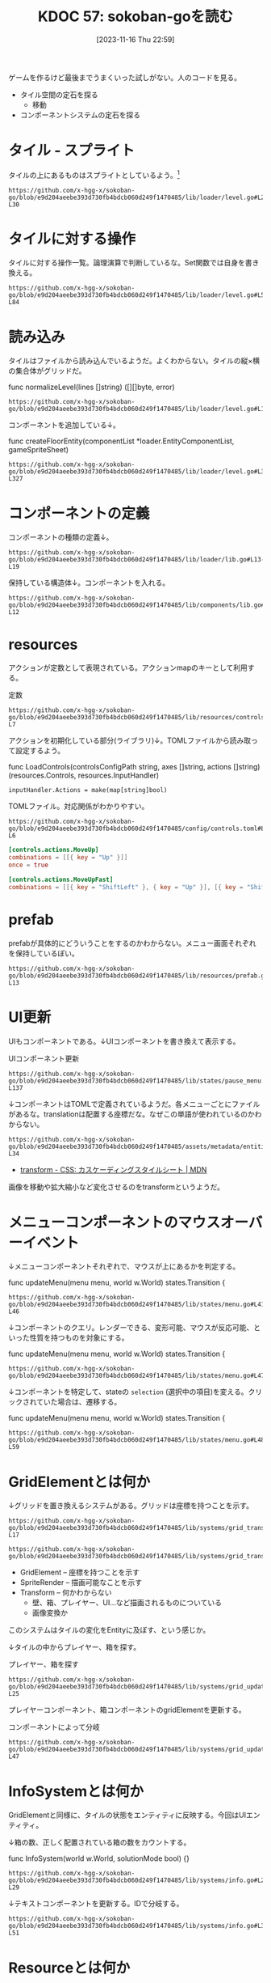 :properties:
:ID: 20231116T225938
:end:
#+title:      KDOC 57: sokoban-goを読む
#+date:       [2023-11-16 Thu 22:59]
#+filetags:   :memo:
#+identifier: 20231116T225938

ゲームを作るけど最後までうまくいった試しがない。人のコードを見る。

- タイル空間の定石を探る
  - 移動
- コンポーネントシステムの定石を探る

* タイル - スプライト

タイルの上にあるものはスプライトとしているよう。[fn:1]

#+begin_src git-permalink
https://github.com/x-hgg-x/sokoban-go/blob/e9d204aeebe393d730fb4bdcb060d249f1470485/lib/loader/level.go#L23-L30
#+end_src

#+RESULTS:
#+begin_results
const (
	exteriorSpriteNumber = 0
	wallSpriteNumber     = 1
	floorSpriteNumber    = 2
	goalSpriteNumber     = 3
	boxSpriteNumber      = 4
	playerSpriteNumber   = 5
)
#+end_results

* タイルに対する操作

タイルに対する操作一覧。論理演算で判断しているな。Set関数では自身を書き換える。

#+begin_src git-permalink
https://github.com/x-hgg-x/sokoban-go/blob/e9d204aeebe393d730fb4bdcb060d249f1470485/lib/loader/level.go#L54-L84
#+end_src

#+RESULTS:
#+begin_results
// Tile is a game tile
type Tile uint8

// List of game tiles
const (
	TilePlayer Tile = 1 << iota
	TileBox
	TileGoal
	TileWall
	TileEmpty Tile = 0
)

// Contains checks if a game tile contains the provided tile
func (t *Tile) Contains(other Tile) bool {
	return (*t & other) == other
}

// ContainsAny checks if a game tile contains any of the provided tiles
func (t *Tile) ContainsAny(other Tile) bool {
	return (*t & other) != 0
}

// Set adds the provided tile to a game tile
func (t *Tile) Set(other Tile) {
	*t |= other
}

// Remove removes the provided tile to a game tile
func (t *Tile) Remove(other Tile) {
	*t &= 0xFF ^ other
}
#+end_results

* 読み込み

タイルはファイルから読み込んでいるようだ。よくわからない。タイルの縦×横の集合体がグリッドだ。

#+caption: func normalizeLevel(lines []string) ([][]byte, error)
#+begin_src git-permalink
https://github.com/x-hgg-x/sokoban-go/blob/e9d204aeebe393d730fb4bdcb060d249f1470485/lib/loader/level.go#L165
#+end_src

#+RESULTS:
#+begin_results
	grid := make([][]byte, len(lines))
#+end_results

コンポーネントを追加している↓。

#+caption: func createFloorEntity(componentList *loader.EntityComponentList, gameSpriteSheet)
#+begin_src git-permalink
https://github.com/x-hgg-x/sokoban-go/blob/e9d204aeebe393d730fb4bdcb060d249f1470485/lib/loader/level.go#L319-L327
#+end_src

#+RESULTS:
#+begin_results
func createFloorEntity(componentList *loader.EntityComponentList, gameSpriteSheet *ec.SpriteSheet, line, col int) {
	componentList.Engine = append(componentList.Engine, loader.EngineComponentList{
		SpriteRender: &ec.SpriteRender{SpriteSheet: gameSpriteSheet, SpriteNumber: floorSpriteNumber},
		Transform:    &ec.Transform{},
	})
	componentList.Game = append(componentList.Game, gameComponentList{
		GridElement: &gc.GridElement{Line: line, Col: col},
	})
}
#+end_results

* コンポーネントの定義

コンポーネントの種類の定義↓。

#+begin_src git-permalink
https://github.com/x-hgg-x/sokoban-go/blob/e9d204aeebe393d730fb4bdcb060d249f1470485/lib/loader/lib.go#L13-L19
#+end_src

#+RESULTS:
#+begin_results
type gameComponentList struct {
	GridElement *gc.GridElement
	Player      *gc.Player
	Box         *gc.Box
	Goal        *gc.Goal
	Wall        *gc.Wall
}
#+end_results

保持している構造体↓。コンポーネントを入れる。

#+begin_src git-permalink
https://github.com/x-hgg-x/sokoban-go/blob/e9d204aeebe393d730fb4bdcb060d249f1470485/lib/components/lib.go#L5-L12
#+end_src

#+RESULTS:
#+begin_results
// Components contains references to all game components
type Components struct {
	GridElement *ecs.SliceComponent
	Player      *ecs.NullComponent
	Box         *ecs.NullComponent
	Goal        *ecs.NullComponent
	Wall        *ecs.NullComponent
}
#+end_results

* resources

アクションが定数として表現されている。アクションmapのキーとして利用する。

#+caption: 定数
#+begin_src git-permalink
https://github.com/x-hgg-x/sokoban-go/blob/e9d204aeebe393d730fb4bdcb060d249f1470485/lib/resources/controls.go#L3-L7
#+end_src

#+RESULTS:
#+begin_results
const (
	// MoveUpAction is the action for moving up
	MoveUpAction = "MoveUp"
	// MoveUpFastAction is the action for moving up fast
	MoveUpFastAction = "MoveUpFast"
#+end_results

アクションを初期化している部分(ライブラリ)↓。TOMLファイルから読み取って設定するよう。

#+caption: func LoadControls(controlsConfigPath string, axes []string, actions []string) (resources.Controls, resources.InputHandler)
#+begin_src git-permalink
	inputHandler.Actions = make(map[string]bool)
#+end_src

TOMLファイル。対応関係がわかりやすい。

#+begin_src git-permalink
https://github.com/x-hgg-x/sokoban-go/blob/e9d204aeebe393d730fb4bdcb060d249f1470485/config/controls.toml#L1-L6
#+end_src

#+begin_src toml
[controls.actions.MoveUp]
combinations = [[{ key = "Up" }]]
once = true

[controls.actions.MoveUpFast]
combinations = [[{ key = "ShiftLeft" }, { key = "Up" }], [{ key = "ShiftRight" }, { key = "Up" }]]
#+end_src


* prefab

prefabが具体的にどういうことをするのかわからない。メニュー画面それぞれを保持しているぽい。

#+begin_src git-permalink
https://github.com/x-hgg-x/sokoban-go/blob/e9d204aeebe393d730fb4bdcb060d249f1470485/lib/resources/prefab.go#L5-L13
#+end_src

#+RESULTS:
#+begin_results
// MenuPrefabs contains menu prefabs
type MenuPrefabs struct {
	MainMenu          loader.EntityComponentList
	ChoosePackageMenu loader.EntityComponentList
	PauseMenu         loader.EntityComponentList
	LevelCompleteMenu loader.EntityComponentList
	HighscoresMenu    loader.EntityComponentList
	SolutionsMenu     loader.EntityComponentList
}
#+end_results

* UI更新

UIもコンポーネントである。↓UIコンポーネントを書き換えて表示する。

#+caption: UIコンポーネント更新
#+begin_src git-permalink
https://github.com/x-hgg-x/sokoban-go/blob/e9d204aeebe393d730fb4bdcb060d249f1470485/lib/states/pause_menu.go#L123-L137
#+end_src

#+RESULTS:
#+begin_results
	// Update text components
	world.Manager.Join(world.Components.Engine.Text, world.Components.Engine.UITransform).Visit(ecs.Visit(func(entity ecs.Entity) {
		text := world.Components.Engine.Text.Get(entity).(*ec.Text)

		switch text.ID {
		case "view_highscore":
			if st.invalidHighscore {
				text.Color = color.RGBA{0, 0, 0, 120}
			}
		case "view_solution":
			if st.invalidSolution {
				text.Color = color.RGBA{0, 0, 0, 120}
			}
		}
	}))
#+end_results

↓コンポーネントはTOMLで定義されているようだ。各メニューごとにファイルがあるな。translationは配置する座標だな。なぜこの単語が使われているのかわからない。

#+begin_src git-permalink
https://github.com/x-hgg-x/sokoban-go/blob/e9d204aeebe393d730fb4bdcb060d249f1470485/assets/metadata/entities/ui/main_menu.toml#L27-L34
#+end_src

#+RESULTS:
#+begin_results
[entity.components.Text]
id = "cursor_view_highscores"
text = "\u25ba"
font_face = { font = "hack", options.size = 60.0 }
color = [255, 255, 255, 255]

[entity.components.UITransform]
translation = { x = 40, y = 400 }
#+end_results

- [[https://developer.mozilla.org/ja/docs/Web/CSS/transform][ transform - CSS: カスケーディングスタイルシート | MDN]]

画像を移動や拡大縮小など変化させるのをtransformというようだ。

* メニューコンポーネントのマウスオーバーイベント

↓メニューコンポーネントそれぞれで、マウスが上にあるかを判定する。

#+caption: func updateMenu(menu menu, world w.World) states.Transition {
#+begin_src git-permalink
https://github.com/x-hgg-x/sokoban-go/blob/e9d204aeebe393d730fb4bdcb060d249f1470485/lib/states/menu.go#L41-L46
#+end_src

#+RESULTS:
#+begin_results
	// Handle mouse events only if mouse is moved or clicked
	x, y := ebiten.CursorPosition()
	if x != menuLastCursorPosition.X || y != menuLastCursorPosition.Y || inpututil.IsMouseButtonJustPressed(ebiten.MouseButtonLeft) {
		menuLastCursorPosition = m.VectorInt2{X: x, Y: y}

		for iElem, id := range menu.getMenuIDs() {
#+end_results

↓コンポーネントのクエリ。レンダーできる、変形可能、マウスが反応可能、といった性質を持つものを対象にする。

#+caption: func updateMenu(menu menu, world w.World) states.Transition {
#+begin_src git-permalink
https://github.com/x-hgg-x/sokoban-go/blob/e9d204aeebe393d730fb4bdcb060d249f1470485/lib/states/menu.go#L47
#+end_src

#+RESULTS:
#+begin_results
			if world.Manager.Join(world.Components.Engine.SpriteRender, world.Components.Engine.Transform, world.Components.Engine.MouseReactive).Visit(
#+end_results

↓コンポーネントを特定して、stateの ~selection~ (選択中の項目)を変える。クリックされていた場合は、遷移する。

#+caption: func updateMenu(menu menu, world w.World) states.Transition {
#+begin_src git-permalink
https://github.com/x-hgg-x/sokoban-go/blob/e9d204aeebe393d730fb4bdcb060d249f1470485/lib/states/menu.go#L48-L59
#+end_src

#+RESULTS:
#+begin_results
				func(index int) (skip bool) {
					mouseReactive := world.Components.Engine.MouseReactive.Get(ecs.Entity(index)).(*ec.MouseReactive)
					if mouseReactive.ID == id && mouseReactive.Hovered {
						menu.setSelection(iElem)
						if mouseReactive.JustClicked {
							transition = menu.confirmSelection(world)
							return true
						}
					}
					return false
				}) {
				return transition
#+end_results

* GridElementとは何か

↓グリッドを置き換えるシステムがある。グリッドは座標を持つことを示す。

#+begin_src git-permalink
https://github.com/x-hgg-x/sokoban-go/blob/e9d204aeebe393d730fb4bdcb060d249f1470485/lib/systems/grid_transform.go#L16-L17
#+end_src

#+RESULTS:
#+begin_results
// GridTransformSystem sets transform for grid elements
func GridTransformSystem(world w.World) {
#+end_results

#+begin_src git-permalink
https://github.com/x-hgg-x/sokoban-go/blob/e9d204aeebe393d730fb4bdcb060d249f1470485/lib/systems/grid_transform.go#L20
#+end_src

#+RESULTS:
#+begin_results
	world.Manager.Join(gameComponents.GridElement, world.Components.Engine.SpriteRender, world.Components.Engine.Transform).Visit(ecs.Visit(func(entity ecs.Entity) {
#+end_results

- GridElement -- 座標を持つことを示す
- SpriteRender -- 描画可能なことを示す
- Transform -- 何かわからない
  - 壁、箱、プレイヤー、UI…など描画されるものについている
  - 画像変換か

このシステムはタイルの変化をEntityに及ぼす、という感じか。

↓タイルの中からプレイヤー、箱を探す。

#+caption: プレイヤー、箱を探す
#+begin_src git-permalink
https://github.com/x-hgg-x/sokoban-go/blob/e9d204aeebe393d730fb4bdcb060d249f1470485/lib/systems/grid_update.go#L18-L25
#+end_src

#+RESULTS:
#+begin_results
	for iTile, tile := range gameResources.Level.Grid.Data {
		switch {
		case tile.Contains(resources.TilePlayer):
			playerIndex = iTile
		case tile.Contains(resources.TileBox):
			boxIndices = append(boxIndices, iTile)
		}
	}
#+end_results

プレイヤーコンポーネント、箱コンポーネントのgridElementを更新する。

#+caption: コンポーネントによって分岐
#+begin_src git-permalink
https://github.com/x-hgg-x/sokoban-go/blob/e9d204aeebe393d730fb4bdcb060d249f1470485/lib/systems/grid_update.go#L33-L47
#+end_src

#+RESULTS:
#+begin_results
	world.Manager.Join(gameComponents.GridElement).Visit(ecs.Visit(func(entity ecs.Entity) {
		switch {
		case entity.HasComponent(gameComponents.Player):
			gridElement := gameComponents.GridElement.Get(entity).(*gc.GridElement)
			gridElement.Line = paddingRow + playerIndex/levelWidth
			gridElement.Col = paddingCol + playerIndex%levelWidth

		case entity.HasComponent(gameComponents.Box):
			gridElement := gameComponents.GridElement.Get(entity).(*gc.GridElement)
			boxIndex := boxIndices[0]
			boxIndices = boxIndices[1:]
			gridElement.Line = paddingRow + boxIndex/levelWidth
			gridElement.Col = paddingCol + boxIndex%levelWidth
		}
	}))
#+end_results

* InfoSystemとは何か

GridElementと同様に、タイルの状態をエンティティに反映する。今回はUIエンティティ。

↓箱の数、正しく配置されている箱の数をカウントする。

#+caption: func InfoSystem(world w.World, solutionMode bool) {}
#+begin_src git-permalink
https://github.com/x-hgg-x/sokoban-go/blob/e9d204aeebe393d730fb4bdcb060d249f1470485/lib/systems/info.go#L21-L29
#+end_src

#+RESULTS:
#+begin_results go
	for _, tile := range gameResources.Level.Grid.Data {
		if tile.Contains(resources.TileBox) {
			boxCount += 1

			if tile.Contains(resources.TileGoal) {
				boxOnGoalCount += 1
			}
		}
	}
#+end_results

↓テキストコンポーネントを更新する。IDで分岐する。

#+begin_src git-permalink
https://github.com/x-hgg-x/sokoban-go/blob/e9d204aeebe393d730fb4bdcb060d249f1470485/lib/systems/info.go#L31-L51
#+end_src

#+RESULTS:
#+begin_results go
	// Set text info
	world.Manager.Join(world.Components.Engine.Text, world.Components.Engine.UITransform).Visit(ecs.Visit(func(entity ecs.Entity) {
		text := world.Components.Engine.Text.Get(entity).(*ec.Text)

		switch text.ID {
		case "level":
			text.Text = fmt.Sprintf("LEVEL %d/%d", gameResources.Level.CurrentNum+1, len(gameResources.Package.Levels))
			if !solutionMode && gameResources.Level.Modified {
				text.Text += "(*)"
			}
		case "box":
			text.Text = fmt.Sprintf("BOX: %d/%d", boxOnGoalCount, boxCount)
		case "step":
			text.Text = fmt.Sprintf("STEPS: %d", len(gameResources.Level.Movements))
		case "package":
			text.Text = fmt.Sprintf("Package: %s", gameResources.Package.Name)
			if solutionMode {
				text.Text += " - Replaying solution..."
			}
		}
	}))
#+end_results

* Resourceとは何か

ECS用語におけるリソースとは何か。エンティティに関係ないデータのこと。マップデータとかかな。

#+begin_src go
// Resources contains references to data not related to any entity
type Resources struct {
#+end_src

↓ゲームリソース。

#+begin_src git-permalink
https://github.com/x-hgg-x/sokoban-go/blob/e9d204aeebe393d730fb4bdcb060d249f1470485/lib/resources/game.go#L128-L135
#+end_src

#+RESULTS:
#+begin_results
// Game contains game resources
type Game struct {
	StateEvent StateEvent
	Package    PackageData
	Level      Level
	GridLayout GridLayout
	SaveConfig SaveConfig
}
#+end_results

- StateEvent :: 完了したかどうか
- PackageData :: 読み込んだPackageのデータ。Packageはステージのセット
- Level :: 現在の階層(難易度)。階層数、移動履歴、グリッド情報を持つ

* タイル

↓タイルの状態一覧。

#+begin_src git-permalink
https://github.com/x-hgg-x/sokoban-go/blob/e9d204aeebe393d730fb4bdcb060d249f1470485/lib/resources/game.go#L105-L112
#+end_src

#+RESULTS:
#+begin_results
// List of game tiles
const (
	TilePlayer = gloader.TilePlayer
	TileBox    = gloader.TileBox
	TileGoal   = gloader.TileGoal
	TileWall   = gloader.TileWall
	TileEmpty  = gloader.TileEmpty
)
#+end_results

* stateとsystemの関係

stateによって適用systemが異なる。

#+begin_src git-permalink
https://github.com/x-hgg-x/sokoban-go/blob/e9d204aeebe393d730fb4bdcb060d249f1470485/lib/states/gameplay.go#L65-L72
#+end_src

#+RESULTS:
#+begin_results
func (st *GameplayState) Update(world w.World) states.Transition {
	g.SwitchLevelSystem(world)
	g.UndoSystem(world)
	g.MoveSystem(world)
	g.SaveSystem(world)
	g.InfoSystem(world, false)
	g.GridUpdateSystem(world)
	g.GridTransformSystem(world)
#+end_results

* 移動はどうやっているか

↓systemではこうしている。シンプルにリソースの値に応じてMove()を呼んでいる。ボタン押下に応じて、Actionsがセットされてるはず。

#+begin_src git-permalink
https://github.com/x-hgg-x/sokoban-go/blob/e9d204aeebe393d730fb4bdcb060d249f1470485/lib/systems/move.go#L9-L11
#+end_src

#+RESULTS:
#+begin_results
// MoveSystem moves player
func MoveSystem(world w.World) {
	moveUpAction := world.Resources.InputHandler.Actions[resources.MoveUpAction]
#+end_results

#+begin_src git-permalink
https://github.com/x-hgg-x/sokoban-go/blob/e9d204aeebe393d730fb4bdcb060d249f1470485/lib/systems/move.go#L21-L23
#+end_src

#+RESULTS:
#+begin_results
	switch {
	case moveUpAction || moveUpFastAction:
		resources.Move(world, resources.MovementUp)
#+end_results

↓Actionsの中身は、アクション文字列とboolのマップである。

#+begin_src go
// InputHandler contains input axis values and actions corresponding to specified controls
type InputHandler struct {
	// Axes contains input axis values
	Axes map[string]float64
	// Actions contains input actions
	Actions map[string]bool
}
#+end_src

↓このように、キーボード押下時Actionsにセットする。

#+caption: func (st *LevelCompleteState) Update(world w.World) states.Transition {}
#+begin_src git-permalink
https://github.com/x-hgg-x/sokoban-go/blob/e9d204aeebe393d730fb4bdcb060d249f1470485/lib/states/level_complete_menu.go#L121-L123
#+end_src

#+RESULTS:
#+begin_results
		if inpututil.IsKeyJustPressed(ebiten.KeyEnter) || inpututil.IsKeyJustPressed(ebiten.KeySpace) {
			world.Resources.InputHandler.Actions[resources.RestartAction] = true
		}
#+end_results

↓そのあとsystemで処理する。

#+caption: func SwitchLevelSystem(world w.World) bool {}
#+begin_src git-permalink
https://github.com/x-hgg-x/sokoban-go/blob/e9d204aeebe393d730fb4bdcb060d249f1470485/lib/systems/switch_level.go#L17
#+end_src

#+RESULTS:
#+begin_results
	restartAction := world.Resources.InputHandler.Actions[resources.RestartAction]
#+end_results

#+caption: func SwitchLevelSystem(world w.World) bool {}
#+begin_src git-permalink
https://github.com/x-hgg-x/sokoban-go/blob/e9d204aeebe393d730fb4bdcb060d249f1470485/lib/systems/switch_level.go#L25-L28
#+end_src

#+RESULTS:
#+begin_results go
	case restartAction:
		gameResources.Level.Movements = []resources.MovementType{}
		gameResources.Level.Modified = true
		newLevel = gameResources.Level.CurrentNum
#+end_results

* InputHandlerのリセットはどこでやっているか

world.Resources.InputHandlerはさまざまなところで使われている。これはボタンの押下状態に応じて値が変わるように見える。リセットが必要だが、どこでやっているか。

↓ECSライブラリのなかでやっている。

#+caption: func InputSystem(world w.World) {}
#+begin_src go
	for k, v := range world.Resources.Controls.Actions {
		world.Resources.InputHandler.Actions[k] = isActionDone(v)
	}
#+end_src

↑InputSyste関数は、StateMachineのUpdateで呼ばれる。なので、毎回リセットされているのだろう。

この設計にすることで、キーボード押下を1箇所で管理できる。直接それぞれの箇所でキーボード押下を検知するよりも見通しやすい。キー検知は具体的すぎるコードだ。

* メニューの抽象化

↓複数あるメニューは、このように抽象化されている。

#+begin_src git-permalink
https://github.com/x-hgg-x/sokoban-go/blob/e9d204aeebe393d730fb4bdcb060d249f1470485/lib/states/menu.go#L16-L22
#+end_src

#+RESULTS:
#+begin_results
type menu interface {
	getSelection() int
	setSelection(selection int)
	confirmSelection(world w.World) states.Transition
	getMenuIDs() []string
	getCursorMenuIDs() []string
}
#+end_results

* どうやって描画しているか

- 読み込み時にコンポーネントを初期化する
  - 初期化 = Prefabをセットする
  - tomlから読み込む
  - 主なコンポーネントはtext。idやtextなどを持つ
  - あるいはマウスに反応するコンポーネントもある
- 各stateでsystemを実行し、コンポーネントに変更を加える
- stateMachineの内でSystemを実行している。どのステートでも描画する

#+caption: stateが描画している部分
#+begin_src git-permalink
https://github.com/x-hgg-x/goecsengine/blob/be27b724d4c8f46b9d31959fe91c4ecf188429ea/states/lib.go#L98-L103
#+end_src

#+RESULTS:
#+begin_results
// Draw draws the screen after a state update
func (sm *StateMachine) Draw(world w.World, screen *ebiten.Image) {
	// Run drawing systems
	s.RenderSpriteSystem(world, screen)
	u.RenderUISystem(world, screen)
}
#+end_results

↓呼び出されているRenderSpriteSystemの抜粋。

#+caption: コンポーネントを描画する
#+begin_src git-permalink
https://github.com/x-hgg-x/goecsengine/blob/be27b724d4c8f46b9d31959fe91c4ecf188429ea/systems/sprite/render.go#L21-L25
#+end_src

#+RESULTS:
#+begin_results
// RenderSpriteSystem draws images.
// Images are drawn in ascending order of depth.
// Images with higher depth are thus drawn above images with lower depth.
func RenderSpriteSystem(world w.World, screen *ebiten.Image) {
	sprites := world.Manager.Join(world.Components.Engine.SpriteRender, world.Components.Engine.Transform)
#+end_results

* StateMachineがどういう感じになっているか

ステートのスタック構造を持っているが、これはどういう感じで推移するか。

- おそらくスタック構造があるために、メニュー画面を出したあとに元のステートに戻れる
- 貯まり続けないことを保証するには

* スプライトを動的に追加する

真っ黒な画像をスプライト画像として登録して、フェードアウトとしている。スプライトをファイルで読み込むほかに、こういったこともできる。

#+begin_src git-permalink
https://github.com/x-hgg-x/sokoban-go/blob/e9d204aeebe393d730fb4bdcb060d249f1470485/main.go#L73-L75
#+end_src

#+RESULTS:
#+begin_results
	textureImage := ebiten.NewImage(minGameWidth, minGameHeight)
	textureImage.Fill(color.RGBA{A: 120})
	spriteSheets["fadeOut"] = ec.SpriteSheet{Texture: ec.Texture{Image: textureImage}, Sprites: []ec.Sprite{{Width: minGameWidth, Height: minGameHeight}}}
#+end_results

* stateとentity

stateごとでファイルからentityを生成し直している。そこから、systemでいろいろentityを操作している。

* Tasks
* Footnotes

[fn:1]ゲームづくりの定石知識が足りてない。
* Archives
** DONE 読む
CLOSED: [2023-11-20 Mon 22:45]
:PROPERTIES:
:Effort:   10:00
:END:
:LOGBOOK:
CLOCK: [2023-11-20 Mon 20:45]--[2023-11-20 Mon 21:10] =>  0:25
CLOCK: [2023-11-20 Mon 00:07]--[2023-11-20 Mon 00:32] =>  0:25
CLOCK: [2023-11-19 Sun 23:30]--[2023-11-19 Sun 23:56] =>  0:26
CLOCK: [2023-11-19 Sun 21:16]--[2023-11-19 Sun 21:41] =>  0:25
CLOCK: [2023-11-19 Sun 20:50]--[2023-11-19 Sun 21:15] =>  0:25
CLOCK: [2023-11-19 Sun 20:14]--[2023-11-19 Sun 20:39] =>  0:25
CLOCK: [2023-11-19 Sun 19:49]--[2023-11-19 Sun 20:14] =>  0:25
CLOCK: [2023-11-19 Sun 18:40]--[2023-11-19 Sun 19:05] =>  0:25
CLOCK: [2023-11-19 Sun 18:11]--[2023-11-19 Sun 18:36] =>  0:25
CLOCK: [2023-11-19 Sun 17:45]--[2023-11-19 Sun 18:10] =>  0:25
CLOCK: [2023-11-19 Sun 17:20]--[2023-11-19 Sun 17:45] =>  0:25
:END:
コードを読む。
